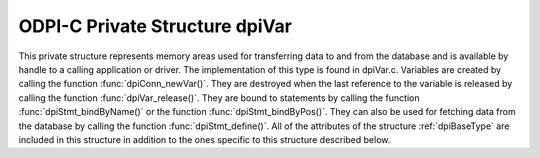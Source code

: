 .. _dpiVar:

ODPI-C Private Structure dpiVar
-------------------------------

This private structure represents memory areas used for transferring data to
and from the database and is available by handle to a calling application or
driver. The implementation of this type is found in dpiVar.c. Variables are
created by calling the function :func:`dpiConn_newVar()`. They are destroyed
when the last reference to the variable is released by calling the function
:func:`dpiVar_release()`. They are bound to statements by calling the function
:func:`dpiStmt_bindByName()` or the function :func:`dpiStmt_bindByPos()`. They
can also be used for fetching data from the database by calling the function
:func:`dpiStmt_define()`. All of the attributes of the structure
:ref:`dpiBaseType` are included in this structure in addition to the ones
specific to this structure described below.

.. member:: dpiConn \*dpiVar.conn

    Specifies a pointer to the :ref:`dpiConn` structure which was used to
    create the variable.

.. member:: const dpiOracleType \*dpiVar.type

    Specifies a pointer to a :ref:`dpiOracleType` structure which identifies
    the type of Oracle data that is being represented by this variable.

.. member:: dpiNativeTypeNum dpiVar.nativeTypeNum

    Specifies the native type which will be used to transfer data from the
    calling application or driver to the Oracle database or which will be used
    to transfer data from the database. It will be one of the values from the
    enumeration :ref:`dpiNativeTypeNum`.

.. member:: uint32_t dpiVar.maxArraySize

    Specifies the number of rows in the buffers used for transferring data to
    and from the database. This value corresponds to the maximum size of any
    PL/SQL index-by table that can be represented by this variable or the
    maximum number of rows that can be fetched into this variable or the
    maximum number of iterations that can be processed using the function
    :func:`dpiStmt_executeMany()`.

.. member:: uint32_t dpiVar.actualArraySize

    Specifies the actual number of elements in a PL/SQL index-by table when
    the member :member:`dpiVar.isArray` is set to 1; otherwise, if the variable
    is one of the output bind variables of a DML returning statement, this
    value is set to the number of rows returned by the DML returning statement.
    In all other cases, this value is set to the same value as the member
    :member:`dpiVar.maxArraySize`.

.. member:: int dpiVar.requiresPreFetch

    Specifies if the variable requires additional processing before each
    internal fetch is performed (1) or not (0).

.. member:: int dpiVar.isArray

    Specifies if the variable refers to a PL/SQL index-by table (1) or not (0).

.. member:: int16_t \*dpiVar.indicator

    Specifies an array of indicator values. The size of this array corresponds
    to the value in the member :member:`dpiVar.maxArraySize`. These values
    indicate if the element in the array is null (OCI_IND_NULL) or not
    (OCI_IND_NOTNULL).

.. member:: uint16_t \*dpiVar.returnCode

    Specifies an array of return code values. The size of this array
    corresponds to the value in the member :member:`dpiVar.maxArraySize`. These
    values are checked before returning a value to the calling application or
    driver. If the value is non-zero an exception is raised. This array is only
    allocated for variable length data (strings and raw byte strings). In all
    other cases this value is NULL.

.. member:: DPI_ACTUAL_LENGTH_TYPE \*dpiVar.actualLength

    Specifies an array of actual lengths. The size of this array corresponds to
    the value in the member :member:`dpiVar.maxArraySize`. For releases prior
    to 12.1, these are 16-bit integers and for 12.1 and higher these are 32-bit
    integers. This array is only allocated for variable length data (strings
    and raw byte strings). In all other cases this value is NULL.

.. member:: uint32_t \*dpiVar.dynamicActualLength

    Specifies an array of actual lengths that is used during dynamic binds.
    This array is only present in the structure for releases prior to 12.1,
    since the normal actual lengths those releases support are only 16-bit.

.. member:: uint32_t dpiVar.sizeInBytes

    Specifies the size in bytes of the buffer used for transferring data to and
    from the Oracle database. This value is 0, however, if dynamic binding is
    being performed.

.. member:: int dpiVar.isDynamic

    Specifies if the variable uses dynamic bind or define techniques to bind or
    fetch data (1) or not (0).

.. member:: dpiObjectType \*dpiVar.objectType

    Specifies a pointer to a :ref:`dpiObjectType` structure which is used when
    the type of data represented by the variable is of type
    DPI_ORACLE_TYPE_OBJECT. In all other cases this value is NULL. If
    specified, the reference is held for the duration of the variable's
    lifetime.

.. member:: dvoid \**dpiVar.objectIndicator

    Specifies an array of object indicator arrays which uses used when the type
    of data represented by the variable is of type DPI_ORACLE_TYPE_OBJECT. The
    size of this array corresponds to the value in the member
    :member:`dpiVar.maxArraySize`. In all other cases this value is NULL.

.. member:: dpiReferenceBuffer \*dpiVar.references

    Specifies an array of reference buffers of type :ref:`dpiReferenceBuffer`.
    The size of this array corresponds to the value in the member
    :member:`dpiVar.maxArraySize`. These buffers are stored when the type of
    data represented by the variable is of type DPI_ORACLE_TYPE_OBJECT,
    DPI_ORACLE_TYPE_STMT or DPI_ORACLE_TYPE_CLOB, DPI_ORACLE_TYPE_BLOB,
    DPI_ORACLE_TYPE_NCLOB or DPI_ORACLE_TYPE_BFILE. In all other cases this
    value is NULL.

.. member:: dpiDynamicBytes \*dpiVar.dynamicBytes

    Specifies an array of :ref:`dpiDynamicBytes` structures. The size of this
    array corresponds to the value in the member :member:`dpiVar.maxArraySize`.
    This array is allocated when long strings or long raw byte strings (lengths
    of more than 32K) are being used to transfer data to and from the Oracle
    database. In all other cases this value is NULL.

.. member:: char \*dpiVar.tempBuffer

    Specifies a set of temporary buffers which are used to handle conversion
    from the Oracle data type OCINumber to a string, in other words when the
    Oracle data type is DPI_ORACLE_TYPE_NUMBER and the native type is
    DPI_NATIVE_TYPE_BYTES. In all other cases this value is NULL.

.. member:: dpiData \*dpiVar.externalData

    Specifies an array of :ref:`dpiData` structures which are used to transfer
    data from native types to Oracle data types. The size of this array
    corresponds to the value in the member :member:`dpiVar.maxArraySize`. This
    array is made available to the calling application or driver to simplify
    and streamline data transfer.

.. member:: dpiOracleData dpiVar.data

    Specifies the buffers used by OCI to transfer data to and from the Oracle
    database using the structure :ref:`dpiOracleData`.  After execution or
    internal fetches are performed the data in these buffers is transferred to
    and from the array found in the member :member:`dpiVar.externalData`.

.. member:: dpiError \*dpiVar.error

    Specifies a pointer to the :ref:`dpiError` structure used during dynamic
    bind and defines.

